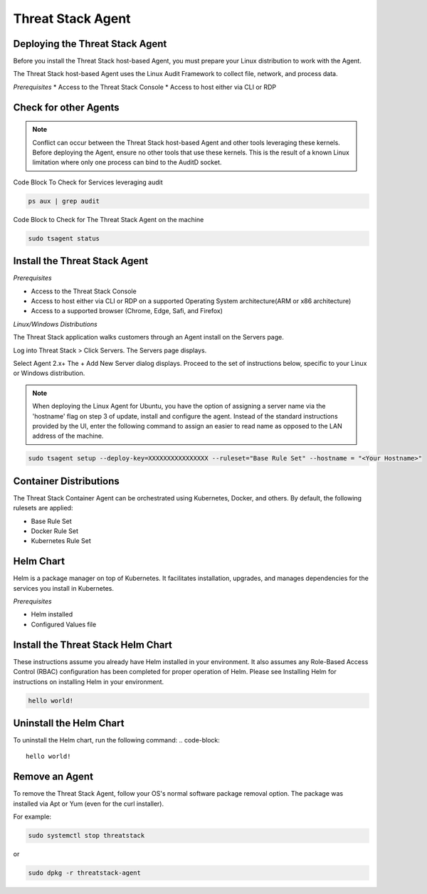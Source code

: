 Threat Stack Agent
=====================================

Deploying the Threat Stack Agent 
---------------------------------
Before you install the Threat Stack host-based Agent, you must prepare your Linux distribution to work with the Agent. 

The Threat Stack host-based Agent uses the Linux Audit Framework to collect file, network, and process data.  

*Prerequisites*
* Access to the Threat Stack Console 
* Access to host either via CLI or RDP 



Check for other Agents
----------------------

.. note::

   Conflict can occur between the Threat Stack host-based Agent and other tools leveraging these kernels. Before deploying the Agent, ensure no other      tools that use these kernels. This is the result of a known Linux limitation where only one process can bind to the AuditD socket. 
   
Code Block To Check for Services leveraging audit

.. code-block::

   ps aux | grep audit


Code Block to Check for The Threat Stack Agent on the machine

.. code-block:: 
   
   sudo tsagent status


Install the Threat Stack Agent
------------------------------
*Prerequisites*

* Access to the Threat Stack Console
* Access to host either via CLI or RDP on a supported Operating System architecture(ARM or x86 architecture)
* Access to a supported browser (Chrome, Edge, Safi, and Firefox)

*Linux/Windows Distributions*


The Threat Stack application walks customers through an Agent install on the Servers page.

Log into Threat Stack > Click Servers. The Servers page displays. 

Select Agent 2.x+ The + Add New Server dialog displays. Proceed to the set of instructions below, specific to your Linux or Windows distribution. 

.. image:: _static/Deploy_Server_Ubuntu.png

.. note::
   When deploying the Linux Agent for Ubuntu, you have the option of assigning a server name via the 'hostname' flag on step 3 of update, install and      configure the agent. Instead of the standard instructions provided by the UI, enter the following command to assign an easier to read name as opposed    to the LAN address of the machine. 
   
   
.. code-block::

   sudo tsagent setup --deploy-key=XXXXXXXXXXXXXXXX --ruleset="Base Rule Set" --hostname = "<Your Hostname>"


Container Distributions 
-----------------------
The Threat Stack Container Agent can be orchestrated using Kubernetes, Docker, and others. By default, the following rulesets are applied: 

* Base Rule Set 
* Docker Rule Set 
* Kubernetes Rule Set

Helm Chart 
----------

Helm is a package manager on top of Kubernetes. It facilitates installation, upgrades, and manages dependencies for the services you install in Kubernetes. 

*Prerequisites*

* Helm installed 
* Configured Values file 


Install the Threat Stack Helm Chart 
-----------------------------------

These instructions assume you already have Helm installed in your environment. It also assumes any Role-Based Access Control (RBAC) configuration has been completed for proper operation of Helm. Please see Installing Helm for instructions on installing Helm in your environment. 

.. code-block:: 
   
   hello world!
   

Uninstall the Helm Chart 
-------------------------
To uninstall the Helm chart, run the following command: 
.. code-block:: 
   
   hello world!
   

Remove an Agent 
---------------

To remove the Threat Stack Agent, follow your OS's normal software package removal option. The package was installed via Apt or Yum (even for the curl installer). 


For example: 

.. code-block:: 
   
   sudo systemctl stop threatstack
   
or

.. code-block:: 
   
   sudo dpkg -r threatstack-agent





